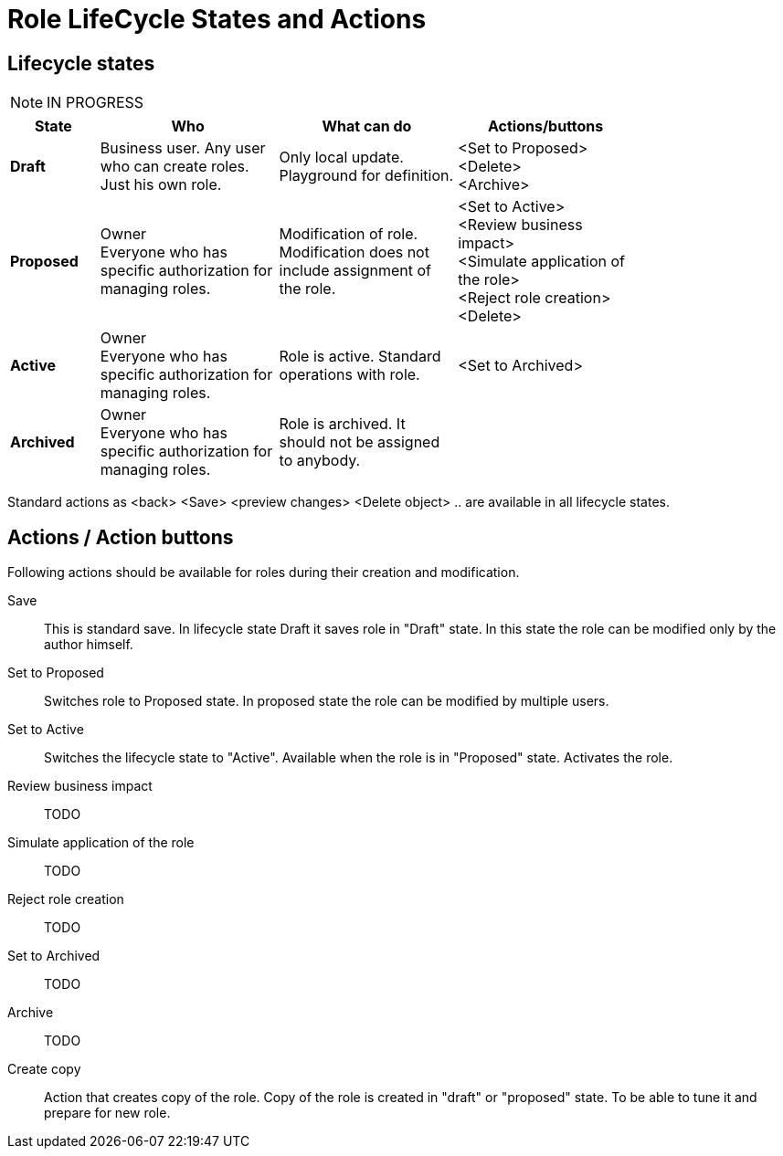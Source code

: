 = Role LifeCycle States and Actions
:page-display-order: 300


== Lifecycle states

NOTE: IN PROGRESS

[options="header", cols="5, 10, 10, 10", width=80]
|===
| State
| Who
| What can do
| Actions/buttons

| *Draft*
| Business user. Any user who can create roles. Just his own role.
| Only local update. Playground for definition.
a|
<Set to Proposed> +
<Delete> +
<Archive>

| *Proposed*
a| Owner +
Everyone who has specific authorization for managing roles.
a| Modification of role. +
Modification does not include assignment of the role.
a| <Set to Active> +
<Review business impact> +
<Simulate application of the role> +
<Reject role creation>
<Delete>

| *Active*
a| Owner +
Everyone who has specific authorization for managing roles.
| Role is active. Standard operations with role.
a| <Set to Archived>

| *Archived*
a| Owner +
Everyone who has specific authorization for managing roles.
| Role is archived. It should not be assigned to anybody.
|

|===

Standard actions as <back> <Save> <preview changes> <Delete object> .. are available in all lifecycle states.

== Actions / Action buttons

Following actions should be available for roles during their creation and modification.

Save::
This is standard save.
In lifecycle state Draft it saves role in "Draft" state.
In this state the role can be modified only by the author himself.

Set to Proposed::
Switches role to Proposed state. In proposed state the role can be modified by multiple users.

Set to Active::
Switches the lifecycle state to "Active".
Available when the role is in "Proposed" state.
Activates the role.

Review business impact::
TODO

Simulate application of the role::
TODO

Reject role creation::
TODO


Set to Archived::
TODO

Archive::
TODO


Create copy::
Action that creates copy of the role.
Copy of the role is created in "draft" or "proposed" state. To be able to tune it and prepare for new role.
